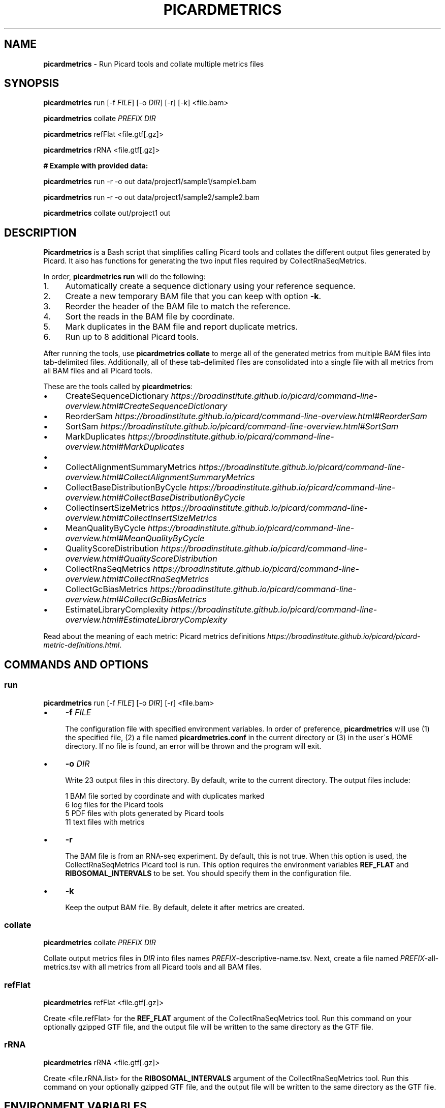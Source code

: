 .\" generated with Ronn/v0.7.3
.\" http://github.com/rtomayko/ronn/tree/0.7.3
.
.TH "PICARDMETRICS" "1" "May 2015" "picardmetrics-0.2.0" "picardmetrics manual"
.
.SH "NAME"
\fBpicardmetrics\fR \- Run Picard tools and collate multiple metrics files
.
.SH "SYNOPSIS"
\fBpicardmetrics\fR run [\-f \fIFILE\fR] [\-o \fIDIR\fR] [\-r] [\-k] <file\.bam>
.
.P
\fBpicardmetrics\fR collate \fIPREFIX\fR \fIDIR\fR
.
.P
\fBpicardmetrics\fR refFlat <file\.gtf[\.gz]>
.
.P
\fBpicardmetrics\fR rRNA <file\.gtf[\.gz]>
.
.P
.
.br
\fB# Example with provided data:\fR
.
.P
\fBpicardmetrics\fR run \-r \-o out data/project1/sample1/sample1\.bam
.
.P
\fBpicardmetrics\fR run \-r \-o out data/project1/sample2/sample2\.bam
.
.P
\fBpicardmetrics\fR collate out/project1 out
.
.SH "DESCRIPTION"
\fBPicardmetrics\fR is a Bash script that simplifies calling Picard tools and collates the different output files generated by Picard\. It also has functions for generating the two input files required by CollectRnaSeqMetrics\.
.
.P
In order, \fBpicardmetrics run\fR will do the following:
.
.IP "1." 4
Automatically create a sequence dictionary using your reference sequence\.
.
.IP "2." 4
Create a new temporary BAM file that you can keep with option \fB\-k\fR\.
.
.IP "3." 4
Reorder the header of the BAM file to match the reference\.
.
.IP "4." 4
Sort the reads in the BAM file by coordinate\.
.
.IP "5." 4
Mark duplicates in the BAM file and report duplicate metrics\.
.
.IP "6." 4
Run up to 8 additional Picard tools\.
.
.IP "" 0
.
.P
After running the tools, use \fBpicardmetrics collate\fR to merge all of the generated metrics from multiple BAM files into tab\-delimited files\. Additionally, all of these tab\-delimited files are consolidated into a single file with all metrics from all BAM files and all Picard tools\.
.
.P
These are the tools called by \fBpicardmetrics\fR:
.
.IP "\(bu" 4
CreateSequenceDictionary \fIhttps://broadinstitute\.github\.io/picard/command\-line\-overview\.html#CreateSequenceDictionary\fR
.
.IP "\(bu" 4
ReorderSam \fIhttps://broadinstitute\.github\.io/picard/command\-line\-overview\.html#ReorderSam\fR
.
.IP "\(bu" 4
SortSam \fIhttps://broadinstitute\.github\.io/picard/command\-line\-overview\.html#SortSam\fR
.
.IP "\(bu" 4
MarkDuplicates \fIhttps://broadinstitute\.github\.io/picard/command\-line\-overview\.html#MarkDuplicates\fR
.
.IP "\(bu" 4
.
.IP "\(bu" 4
CollectAlignmentSummaryMetrics \fIhttps://broadinstitute\.github\.io/picard/command\-line\-overview\.html#CollectAlignmentSummaryMetrics\fR
.
.IP "\(bu" 4
CollectBaseDistributionByCycle \fIhttps://broadinstitute\.github\.io/picard/command\-line\-overview\.html#CollectBaseDistributionByCycle\fR
.
.IP "\(bu" 4
CollectInsertSizeMetrics \fIhttps://broadinstitute\.github\.io/picard/command\-line\-overview\.html#CollectInsertSizeMetrics\fR
.
.IP "\(bu" 4
MeanQualityByCycle \fIhttps://broadinstitute\.github\.io/picard/command\-line\-overview\.html#MeanQualityByCycle\fR
.
.IP "\(bu" 4
QualityScoreDistribution \fIhttps://broadinstitute\.github\.io/picard/command\-line\-overview\.html#QualityScoreDistribution\fR
.
.IP "" 0

.
.IP "\(bu" 4
CollectRnaSeqMetrics \fIhttps://broadinstitute\.github\.io/picard/command\-line\-overview\.html#CollectRnaSeqMetrics\fR
.
.IP "\(bu" 4
CollectGcBiasMetrics \fIhttps://broadinstitute\.github\.io/picard/command\-line\-overview\.html#CollectGcBiasMetrics\fR
.
.IP "\(bu" 4
EstimateLibraryComplexity \fIhttps://broadinstitute\.github\.io/picard/command\-line\-overview\.html#EstimateLibraryComplexity\fR
.
.IP "" 0
.
.P
Read about the meaning of each metric: Picard metrics definitions \fIhttps://broadinstitute\.github\.io/picard/picard\-metric\-definitions\.html\fR\.
.
.SH "COMMANDS AND OPTIONS"
.
.SS "run"
\fBpicardmetrics\fR run [\-f \fIFILE\fR] [\-o \fIDIR\fR] [\-r] <file\.bam>
.
.IP "\(bu" 4
\fB\-f\fR \fIFILE\fR
.
.IP
The configuration file with specified environment variables\. In order of preference, \fBpicardmetrics\fR will use (1) the specified file, (2) a file named \fBpicardmetrics\.conf\fR in the current directory or (3) in the user\'s HOME directory\. If no file is found, an error will be thrown and the program will exit\.
.
.IP "\(bu" 4
\fB\-o\fR \fIDIR\fR
.
.IP
Write 23 output files in this directory\. By default, write to the current directory\. The output files include:
.
.IP
1 BAM file sorted by coordinate and with duplicates marked
.
.br
6 log files for the Picard tools
.
.br
5 PDF files with plots generated by Picard tools
.
.br
11 text files with metrics
.
.IP "\(bu" 4
\fB\-r\fR
.
.IP
The BAM file is from an RNA\-seq experiment\. By default, this is not true\. When this option is used, the CollectRnaSeqMetrics Picard tool is run\. This option requires the environment variables \fBREF_FLAT\fR and \fBRIBOSOMAL_INTERVALS\fR to be set\. You should specify them in the configuration file\.
.
.IP "\(bu" 4
\fB\-k\fR
.
.IP
Keep the output BAM file\. By default, delete it after metrics are created\.
.
.IP "" 0
.
.SS "collate"
\fBpicardmetrics\fR collate \fIPREFIX\fR \fIDIR\fR
.
.P
Collate output metrics files in \fIDIR\fR into files names \fIPREFIX\fR\-descriptive\-name\.tsv\. Next, create a file named \fIPREFIX\fR\-all\-metrics\.tsv with all metrics from all Picard tools and all BAM files\.
.
.SS "refFlat"
\fBpicardmetrics\fR refFlat <file\.gtf[\.gz]>
.
.P
Create <file\.refFlat> for the \fBREF_FLAT\fR argument of the CollectRnaSeqMetrics tool\. Run this command on your optionally gzipped GTF file, and the output file will be written to the same directory as the GTF file\.
.
.SS "rRNA"
\fBpicardmetrics\fR rRNA <file\.gtf[\.gz]>
.
.P
Create <file\.rRNA\.list> for the \fBRIBOSOMAL_INTERVALS\fR argument of the CollectRnaSeqMetrics tool\. Run this command on your optionally gzipped GTF file, and the output file will be written to the same directory as the GTF file\.
.
.SH "ENVIRONMENT VARIABLES"
The \fBpicardmetrics\.conf\fR file must define the following envrionment variables:
.
.IP "\(bu" 4
\fBNICENESS\fR
.
.IP
A number between 0 and 20 specifying the niceness to use for all jobs\. Use a number greater than 0 to avoid interrupting interactive jobs such as vim or emacs\.
.
.IP "\(bu" 4
\fBPICARD_JAR\fR
.
.IP
The full path to a downloaded picard\.jar file\. Get the file here: https://broadinstitute\.github\.io/picard/index\.html
.
.IP "\(bu" 4
\fBPICARD\fR
.
.IP
Your preferred way to invoke Java to call Picard\. For example:
.
.IP
\fBPICARD="java \-Xms5g \-Xmx5g \-jar $PICARD_JAR"\fR
.
.IP "\(bu" 4
\fBREFERENCE_SEQUENCE\fR
.
.IP
The full path to the organism\'s genome sequence in FASTA format\. Required for: CollectMultipleMetrics \fIhttps://broadinstitute\.github\.io/picard/command\-line\-overview\.html#CollectMultipleMetrics\fR, CollectRnaSeqMetrics \fIhttps://broadinstitute\.github\.io/picard/command\-line\-overview\.html#CollectRnaSeqMetrics\fR, CollectGcBiasMetrics \fIhttps://broadinstitute\.github\.io/picard/command\-line\-overview\.html#CollectGcBiasMetrics\fR\.
.
.IP "\(bu" 4
\fBREF_FLAT\fR
.
.IP
Full path to a text file with annotations of all gene features in UCSC format\. Can be generated from a GFF or GTF file\. Required for: CollectRnaSeqMetrics \fIhttps://broadinstitute\.github\.io/picard/command\-line\-overview\.html#CollectRnaSeqMetrics\fR\.
.
.IP "\(bu" 4
\fBRIBOSOMAL_INTERVALS\fR
.
.IP
Full path to a text file with genomic coordinates of all ribosomal RNA genes in Picard format\. Required for CollectRnaSeqMetrics \fIhttps://broadinstitute\.github\.io/picard/command\-line\-overview\.html#CollectRnaSeqMetrics\fR\.
.
.IP "" 0
.
.SH "EXAMPLES"
Here are three examples of how you can run the program:
.
.IP "1." 4
Run \fBpicardmetrics\fR sequentially in a for loop on multiple BAM files\.
.
.IP "2." 4
Run in parallel with GNU parallel \fIhttps://www\.gnu\.org/software/parallel/parallel_tutorial\.html\fR, using multiple processors or multiple servers\.
.
.IP "3." 4
Run in parallel with an LSF \fIhttp://www\.vub\.ac\.be/BFUCC/LSF/\fR queue, distributing jobs to multiple servers\.
.
.IP "" 0
.
.SS "Example 1: Sequential"
Run \fBpicardmetrics\fR on the provided example BAM files:
.
.IP "" 4
.
.nf

for f in data/project1/sample?/sample?\.bam; do
  picardmetrics run \-r \-o out $f
done
.
.fi
.
.IP "" 0
.
.P
Collate the generated metrics files:
.
.IP "" 4
.
.nf

picardmetrics collate out/project1 out
.
.fi
.
.IP "" 0
.
.P
Next, use the file \fBout/project1\-all\-metrics\.tsv\fR to explore the metrics\.
.
.SS "Example 2: GNU parallel"
Run 2 jobs in parallel:
.
.IP "" 4
.
.nf

parallel \-j2 \e
  picardmetrics run \-o /path/to/out \-r {} ::: data/project1/sample?/sample?\.bam
.
.fi
.
.IP "" 0
.
.P
If you have many files, or if you want to run jobs on multiple servers, it\'s a good idea to put the full paths in a text file\.
.
.P
Here, we have ssh access to \fBserver1\fR and \fBserver2\fR\. We\'re launching 16 jobs on \fBserver1\fR and 8 jobs on \fBserver2\fR\. You\'ll have to make sure that \fBpicardmetrics\fR is in your \fBPATH\fR on all servers\.
.
.IP "" 4
.
.nf

ls /full/path/to/data/project1/sample*/sample*\.bam > bams\.txt
parallel \-S 16/server1,8/server2 \e
  picardmetrics run \-r \-o /path/to/out {} :::: bams\.txt
.
.fi
.
.IP "" 0
.
.SS "Example 3: LSF"
I recommend you install and use \fBasub\fR (see below) to submit jobs easily\. This command will submit a job for each BAM file to the \fBmyqueue\fR LSF queue\.
.
.IP "" 4
.
.nf

cat bams\.txt | xargs \-i echo picardmetrics run \-r \-o /path/to/out {} \e
  | asub \-j picardmetrics_jobs \-q myqueue
.
.fi
.
.IP "" 0
.
.SH "SOURCE CODE"
Find the source code here:
.
.br
\fIhttps://github\.com/slowkow/picardmetrics\fR
.
.SH "BUGS"
Please report issues here:
.
.br
\fIhttps://github\.com/slowkow/picardmetrics/issues\fR
.
.SH "AUTHOR"
Kamil Slowikowski from Harvard University wrote picardmetrics\. Many developers at the Broad Institute wrote Picard\. Heng Li from the Sanger Institute wrote samtools\. Aaron Quinlan from the University of Utah wrote stats\.
.
.SH "SEE ALSO"
Picard \fIhttps://broadinstitute\.github\.io/picard\fR
.
.br
samtools \fIhttps://github\.com/samtools/samtools\fR
.
.br
stats \fIhttps://github\.com/arq5x/filo\fR
.
.br
GNU parallel \fIhttps://www\.gnu\.org/software/parallel/parallel_tutorial\.html\fR
.
.br
LSF \fIhttp://www\.vub\.ac\.be/BFUCC/LSF/\fR
.
.br
asub \fIhttps://github\.com/lh3/asub\fR
